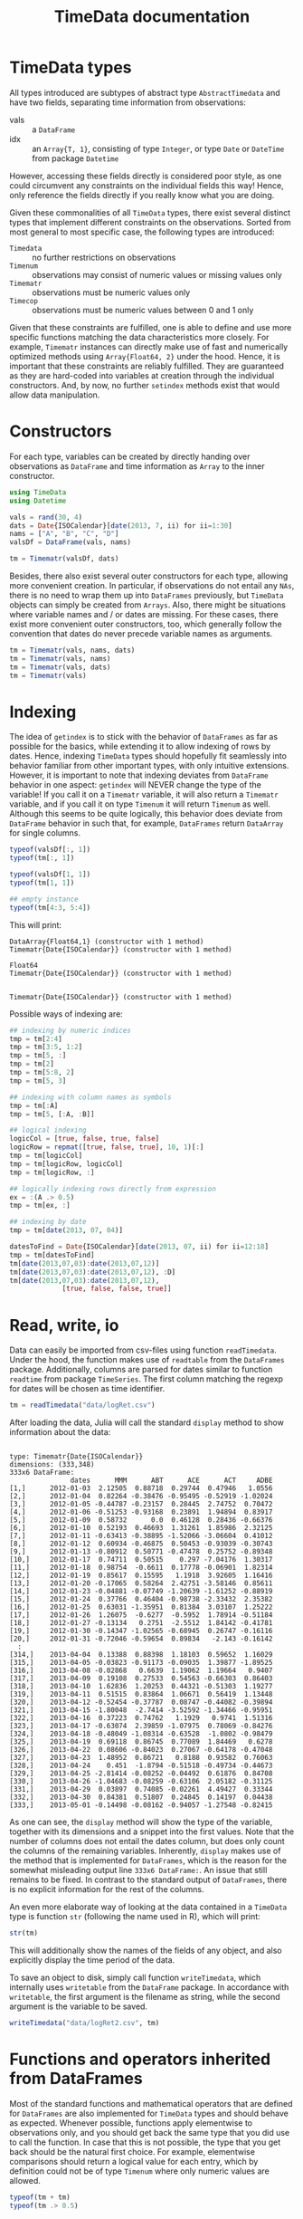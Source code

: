 #+TITLE: TimeData documentation
#+OPTIONS: eval:never-export
#+PROPERTY: exports both
#+PROPERTY: results silent
#+PROPERTY: session *julia-docs*
#+OPTIONS: :tangle yes

* TimeData types

All types introduced are subtypes of abstract type ~AbstractTimedata~
and have two fields, separating time information from observations:
- vals :: a ~DataFrame~ 
- idx :: an ~Array{T, 1}~, consisting of type ~Integer~, or type
         ~Date~ or ~DateTime~ from package ~Datetime~
         

However, accessing these fields directly is considered poor style, as
one could circumvent any constraints on the individual fields this
way! Hence, only reference the fields directly if you really know what
you are doing.

Given these commonalities of all ~TimeData~ types, there exist several
distinct types that implement different constraints on the
observations. Sorted from most general to most specific case, the
following types are introduced:
- ~Timedata~ :: no further restrictions on observations
- ~Timenum~ :: observations may consist of numeric values or missing
               values only
- ~Timematr~ :: observations must be numeric values only
- ~Timecop~ :: observations must be numeric values between 0 and 1
               only

Given that these constraints are fulfilled, one is able to define and
use more specific functions matching the data characteristics more
closely. For example, ~Timematr~ instances can directly make use of
fast and numerically optimized methods using ~Array{Float64, 2}~ under
the hood. Hence, it is important that these constraints are reliably
fulfilled. They are guaranteed as they are hard-coded into variables
at creation through the individual constructors. And, by now, no
further ~setindex~ methods exist that would allow data manipulation.

* Constructors

For each type, variables can be created by directly handing over
observations as ~DataFrame~ and time information as ~Array~ to the
inner constructor.
#+BEGIN_SRC julia :results silent :tangle yes
   using TimeData
   using Datetime
#+END_SRC

#+BEGIN_SRC julia :results silent :tangle yes
   vals = rand(30, 4)
   dats = Date{ISOCalendar}[date(2013, 7, ii) for ii=1:30]
   nams = ["A", "B", "C", "D"]
   valsDf = DataFrame(vals, nams)
   
   tm = Timematr(valsDf, dats)
#+END_SRC

Besides, there also exist several outer constructors for each type,
allowing more convenient creation. In particular, if observations do
not entail any ~NAs~, there is no need to wrap them up into
~DataFrames~ previously, but ~TimeData~ objects can simply be created
from ~Arrays~. Also, there might be situations where variable names
and / or dates are missing. For these cases, there exist more
convenient outer constructors, too, which generally follow the
convention that dates do never precede variable names as arguments.

#+BEGIN_SRC julia :results silent :tangle yes
   tm = Timematr(vals, nams, dats)
   tm = Timematr(vals, nams)
   tm = Timematr(vals, dats)
   tm = Timematr(vals)
#+END_SRC

* Indexing

The idea of ~getindex~ is to stick with the behavior of ~DataFrames~
as far as possible for the basics, while extending it to allow
indexing of rows by dates. Hence, indexing ~TimeData~ types should
hopefully fit seamlessly into behavior familiar from other important
types, with only intuitive extensions. However, it is important to
note that indexing deviates from ~DataFrame~ behavior in one aspect:
~getindex~ will NEVER change the type of the variable! If you call it
on a ~Timematr~ variable, it will also return a ~Timematr~ variable,
and if you call it on type ~Timenum~ it will return ~Timenum~ as well.
Although this seems to be quite logically, this behavior does deviate
from ~DataFrame~ behavior in such that, for example, ~DataFrames~
return ~DataArray~ for single columns.

#+BEGIN_SRC julia :tangle yes :exports both :results output
   typeof(valsDf[:, 1])
   typeof(tm[:, 1])
   
   typeof(valsDf[1, 1])
   typeof(tm[1, 1])
   
   ## empty instance
   typeof(tm[4:3, 5:4])
      
#+END_SRC

This will print:
#+RESULTS:
: DataArray{Float64,1} (constructor with 1 method)
: Timematr{Date{ISOCalendar}} (constructor with 1 method)
: 
: Float64
: Timematr{Date{ISOCalendar}} (constructor with 1 method)
: 
: 
: Timematr{Date{ISOCalendar}} (constructor with 1 method)


Possible ways of indexing are:
#+BEGIN_SRC julia :tangle yes
   ## indexing by numeric indices
   tmp = tm[2:4]
   tmp = tm[3:5, 1:2]
   tmp = tm[5, :]
   tmp = tm[2]
   tmp = tm[5:8, 2]
   tmp = tm[5, 3]
   
   ## indexing with column names as symbols
   tmp = tm[:A]
   tmp = tm[5, [:A, :B]]
   
   ## logical indexing
   logicCol = [true, false, true, false]
   logicRow = repmat([true, false, true], 10, 1)[:]
   tmp = tm[logicCol]
   tmp = tm[logicRow, logicCol]
   tmp = tm[logicRow, :]
   
   ## logically indexing rows directly from expression
   ex = :(A .> 0.5)
   tmp = tm[ex, :]
   
   ## indexing by date
   tmp = tm[date(2013, 07, 04)]
   
   datesToFind = Date{ISOCalendar}[date(2013, 07, ii) for ii=12:18]
   tmp = tm[datesToFind]
   tm[date(2013,07,03):date(2013,07,12)]
   tm[date(2013,07,03):date(2013,07,12), :D]
   tm[date(2013,07,03):date(2013,07,12),
                [true, false, false, true]]
#+END_SRC

* Read, write, io

Data can easily be imported from csv-files using function
~readTimedata~. Under the hood, the function makes use of ~readtable~
from the ~DataFrames~ package. Additionally, columns are parsed for
dates similar to function ~readtime~ from package ~TimeSeries~. The
first column matching the regexp for dates will be chosen as time
identifier. 
#+BEGIN_SRC julia :tangle yes
   tm = readTimedata("data/logRet.csv")
#+END_SRC

After loading the data, Julia will call the standard ~display~ method
to show information about the data:

#+RESULTS:
#+begin_example

type: Timematr{Date{ISOCalendar}}
dimensions: (333,348)
333x6 DataFrame:
               dates      MMM      ABT      ACE      ACT     ADBE
[1,]      2012-01-03  2.12505  0.88718  0.29744  0.47946   1.0556
[2,]      2012-01-04  0.82264 -0.38476 -0.95495 -0.52919 -1.02024
[3,]      2012-01-05 -0.44787 -0.23157  0.28445  2.74752  0.70472
[4,]      2012-01-06 -0.51253 -0.93168  0.23891  1.94894  0.83917
[5,]      2012-01-09  0.58732      0.0  0.46128  0.28436 -0.66376
[6,]      2012-01-10  0.52193  0.46693  1.31261  1.85986  2.32125
[7,]      2012-01-11 -0.63413 -0.38895 -1.52066 -3.06604  0.41012
[8,]      2012-01-12  0.60934 -0.46875  0.50453 -0.93039 -0.30743
[9,]      2012-01-13 -0.80912  0.50771 -0.47478  0.25752 -0.89348
[10,]     2012-01-17  0.74711  0.50515    0.297 -7.04176  1.30317
[11,]     2012-01-18  0.98754  -0.6611  0.17778 -0.06901  1.82314
[12,]     2012-01-19  0.85617  0.15595   1.1918  3.92605  1.16416
[13,]     2012-01-20 -0.17065  0.58264  2.42751 -3.58146  0.85611
[14,]     2012-01-23 -0.04881 -0.07749 -1.20639 -1.61252 -0.88919
[15,]     2012-01-24  0.37766  0.46404 -0.98738 -2.33432  2.35382
[16,]     2012-01-25  0.63031 -1.35951  0.81384  3.03107  1.25222
[17,]     2012-01-26  1.26075  -0.6277  -0.5952  1.78914 -0.51184
[18,]     2012-01-27 -0.13134   0.2751  -2.5512  1.84142 -0.41781
[19,]     2012-01-30 -0.14347 -1.02565 -0.68945  0.26747 -0.16116
[20,]     2012-01-31 -0.72046 -0.59654  0.89834   -2.143 -0.16142
  :
[314,]    2013-04-04  0.13388  0.88398  1.18103  0.59652  1.16029
[315,]    2013-04-05 -0.03823 -0.91173 -0.09035  1.39877 -1.89525
[316,]    2013-04-08 -0.02868   0.6639  1.19062  1.19664   0.9407
[317,]    2013-04-09  0.19108  0.27533  0.54563 -0.66303  0.86403
[318,]    2013-04-10  1.62836  1.20253  0.44321 -0.51303  1.19277
[319,]    2013-04-11  0.51515  0.83864  1.06671  0.56419  1.13448
[320,]    2013-04-12 -0.52454 -0.37787  0.08747 -0.44082 -0.39894
[321,]    2013-04-15 -1.80048  -2.7414 -3.52592 -1.34466 -0.95951
[322,]    2013-04-16  0.37223  0.74762   1.1929   0.9741  1.51316
[323,]    2013-04-17 -0.63074  2.39859 -1.07975  0.78069 -0.84276
[324,]    2013-04-18 -0.48049 -1.08314 -0.63528  -1.0802 -0.98479
[325,]    2013-04-19  0.69118  0.86745  0.77089  1.84469   0.6278
[326,]    2013-04-22  0.08606 -0.84023  0.27067 -0.64178 -0.47048
[327,]    2013-04-23  1.48952  0.86721   0.8188  0.93582  0.76063
[328,]    2013-04-24    0.451  -1.8794 -0.51518 -0.49734 -0.44673
[329,]    2013-04-25 -2.81414 -0.08252 -0.04492  0.61876  0.84708
[330,]    2013-04-26 -1.04683 -0.08259 -0.63106  2.05182 -0.31125
[331,]    2013-04-29  0.03897  0.74085 -0.02261  4.49427  0.33344
[332,]    2013-04-30  0.84381  0.51807  0.24845  0.14197  0.04438
[333,]    2013-05-01 -0.14498 -0.08162 -0.94057 -1.27548 -0.82415
#+end_example

As one can see, the ~display~ method will show the type of the
variable, together with its dimensions and a snippet into the first
values. Note that the number of columns does not entail the dates
column, but does only count the columns of the remaining variables.
Inherently, ~display~ makes use of the method that is implemented for
~DataFrames~, which is the reason for the somewhat misleading output
line ~333x6 DataFrame:~. An issue that still remains to be fixed. In
contrast to the standard output of ~DataFrames~, there is no explicit
information for the rest of the columns. 

An even more elaborate way of looking at the data contained in a
~TimeData~ type is function ~str~ (following the name used in R),
which will print:

#+BEGIN_SRC julia :tangle yes
   str(tm)
#+END_SRC

#+RESULTS:
#+begin_example

type: Timematr{Date{ISOCalendar}}
:vals  		  DataFrame
:idx  		  Array{Date{ISOCalendar},1}

dimensions: (333,348)

-------------------------------------------
From: 2012-01-03, To: 2013-05-01
-------------------------------------------

333x6 DataFrame:
               dates      MMM      ABT      ACE      ACT     ADBE
[1,]      2012-01-03  2.12505  0.88718  0.29744  0.47946   1.0556
[2,]      2012-01-04  0.82264 -0.38476 -0.95495 -0.52919 -1.02024
[3,]      2012-01-05 -0.44787 -0.23157  0.28445  2.74752  0.70472
[4,]      2012-01-06 -0.51253 -0.93168  0.23891  1.94894  0.83917
[5,]      2012-01-09  0.58732      0.0  0.46128  0.28436 -0.66376
[6,]      2012-01-10  0.52193  0.46693  1.31261  1.85986  2.32125
[7,]      2012-01-11 -0.63413 -0.38895 -1.52066 -3.06604  0.41012
[8,]      2012-01-12  0.60934 -0.46875  0.50453 -0.93039 -0.30743
[9,]      2012-01-13 -0.80912  0.50771 -0.47478  0.25752 -0.89348
[10,]     2012-01-17  0.74711  0.50515    0.297 -7.04176  1.30317
[11,]     2012-01-18  0.98754  -0.6611  0.17778 -0.06901  1.82314
[12,]     2012-01-19  0.85617  0.15595   1.1918  3.92605  1.16416
[13,]     2012-01-20 -0.17065  0.58264  2.42751 -3.58146  0.85611
[14,]     2012-01-23 -0.04881 -0.07749 -1.20639 -1.61252 -0.88919
[15,]     2012-01-24  0.37766  0.46404 -0.98738 -2.33432  2.35382
[16,]     2012-01-25  0.63031 -1.35951  0.81384  3.03107  1.25222
[17,]     2012-01-26  1.26075  -0.6277  -0.5952  1.78914 -0.51184
[18,]     2012-01-27 -0.13134   0.2751  -2.5512  1.84142 -0.41781
[19,]     2012-01-30 -0.14347 -1.02565 -0.68945  0.26747 -0.16116
[20,]     2012-01-31 -0.72046 -0.59654  0.89834   -2.143 -0.16142
  :
[314,]    2013-04-04  0.13388  0.88398  1.18103  0.59652  1.16029
[315,]    2013-04-05 -0.03823 -0.91173 -0.09035  1.39877 -1.89525
[316,]    2013-04-08 -0.02868   0.6639  1.19062  1.19664   0.9407
[317,]    2013-04-09  0.19108  0.27533  0.54563 -0.66303  0.86403
[318,]    2013-04-10  1.62836  1.20253  0.44321 -0.51303  1.19277
[319,]    2013-04-11  0.51515  0.83864  1.06671  0.56419  1.13448
[320,]    2013-04-12 -0.52454 -0.37787  0.08747 -0.44082 -0.39894
[321,]    2013-04-15 -1.80048  -2.7414 -3.52592 -1.34466 -0.95951
[322,]    2013-04-16  0.37223  0.74762   1.1929   0.9741  1.51316
[323,]    2013-04-17 -0.63074  2.39859 -1.07975  0.78069 -0.84276
[324,]    2013-04-18 -0.48049 -1.08314 -0.63528  -1.0802 -0.98479
[325,]    2013-04-19  0.69118  0.86745  0.77089  1.84469   0.6278
[326,]    2013-04-22  0.08606 -0.84023  0.27067 -0.64178 -0.47048
[327,]    2013-04-23  1.48952  0.86721   0.8188  0.93582  0.76063
[328,]    2013-04-24    0.451  -1.8794 -0.51518 -0.49734 -0.44673
[329,]    2013-04-25 -2.81414 -0.08252 -0.04492  0.61876  0.84708
[330,]    2013-04-26 -1.04683 -0.08259 -0.63106  2.05182 -0.31125
[331,]    2013-04-29  0.03897  0.74085 -0.02261  4.49427  0.33344
[332,]    2013-04-30  0.84381  0.51807  0.24845  0.14197  0.04438
[333,]    2013-05-01 -0.14498 -0.08162 -0.94057 -1.27548 -0.82415
#+end_example

This will additionally show the names of the fields of any object, and
also explicitly display the time period of the data.

To save an object to disk, simply call function ~writeTimedata~, which
internally uses ~writetable~ from the ~DataFrame~ package. In
accordance with ~writetable~, the first argument is the filename as
string, while the second argument is the variable to be saved.

#+BEGIN_SRC julia :tangle yes :results silent
   writeTimedata("data/logRet2.csv", tm)
#+END_SRC

* Functions and operators inherited from DataFrames

Most of the standard functions and mathematical operators that are
defined for ~DataFrames~ are also implemented for ~TimeData~ types and
should behave as expected. Whenever possible, functions apply
elementwise to observations only, and you should get back the same
type that you did use to call the function. In case that this is not
possible, the type that you get back should be the natural first
choice. For example, elementwise comparisons should return a logical
value for each entry, which by definition could not be of type
~Timenum~ where only numeric values are allowed. 

#+BEGIN_SRC julia :results output :tangle yes
   typeof(tm + tm)
   typeof(tm .> 0.5)
#+END_SRC

#+RESULTS:
: Timematr (constructor with 9 methods)
: Timedata (constructor with 9 methods)

The standard library for ~TimeData~ comprises all standard operators
and mathematical functions. As expected, these functions all apply
elementwise, and leave the time information untouched. Where
additional arguments are allowed for ~DataFrames~, they are allowed
for ~TimeData~ types as well.

#+BEGIN_SRC julia :results output :tangle yes
tm[1:3, 1:3] .> 0.5
exp(tm[1:3, 1:3])
round(tm[1:3, 1:3], 2)
#+END_SRC

#+RESULTS:
#+begin_example

type: Timedata
dimensions: (3,3)
3x4 DataFrame:
             dates     A     B     C
[1,]    2013-07-01 false false false
[2,]    2013-07-02  true  true  true
[3,]    2013-07-03  true false  true

type: Timematr
dimensions: (3,3)
3x4 DataFrame:
             dates       A       B       C
[1,]    2013-07-01 1.59726   1.547 1.45007
[2,]    2013-07-02 2.09634 2.42551 2.20417
[3,]    2013-07-03 1.84294 1.50174 2.25843

type: Timematr
dimensions: (3,3)
3x4 DataFrame:
             dates    A    B    C
[1,]    2013-07-01 0.47 0.44 0.37
[2,]    2013-07-02 0.74 0.89 0.79
[3,]    2013-07-03 0.61 0.41 0.81
#+end_example

A most likely not exhaustive list of basic functions is
#+BEGIN_SRC julia :tangle no :eval never
   TimeDataFunctions = [:(+), :(.+), :(-), :(.-), :(*), :(.*), :(/),
                        :(./), :(.^),
                        :(div), :(mod), :(fld), :(rem),
                        :abs, :sign, :acos, :acosh, :asin, :asinh, :atan,
                        :atanh, :sin, :sinh, :cos, :cosh, :tan, :tanh,
                        :exp, :exp2, :expm1, :log, :log10, :log1p, :log2,
                        :exponent, :sqrt, :gamma, :lgamma, :digamma,
                        :erf, :erfc,
                        :(.==), :(.!=), :(.>), :(.>=), :(.<), :(.<=),
                        :(&), :(|), :($),
                        :round, :ceil, :floor, :trunc]
#+END_SRC


* Additional functions
Beside basic mathematical functions and operators, there are some
additional basic functions that are defined for each ~TimeData~ type.
For example, you can retrieve individual components of your variable
with the following functions:
- idx :: returns time information as ~Array~
- names :: returns variable names as
              ~Array{Union(UTF8String,ASCIIString),1}~ 
- core :: implemented for subtypes of ~AbstractTimematr~, it returns a
          matrix of numeric values
These functions shall help to inhibit direct access of ~TimeData~
fields, which should be avoided.

Some further implemented functions are: 
- ~isequal~ 
- ~size~
- ~isna~

Furthermore, subtypes of type ~AbstractTimematr~ should already
provide functionality for basic statistical functions like ~mean~,
~var~ and ~cov~.

* Acknowledgement

Of course, any package can only be as good as the individual parts
that it builds on. Accordingly, I'd like to thank all people that
were involved in the development of all the functions that were made
ready to use for me to build this package upon. In particular, I want
to thank the developers of
- the *Julia language*, for their continuous and tremendous efforts
  during the creation of this free, fast and highly flexible
  programming language!
- the *DataFrames* package, which definitely provides the best
  representation for general types of data in data analysis. It's a
  role model that every last bit of code of ~TimeData~ depends on, and
  the interface that every statistics package should use.
- the *Datetime* package, which is a thoughtful implementation of
  dates, time and durations, and the backbone of all time components
  in ~TimeData~.
- the *TimeSeries* package, which follows a different approach to
  handling time series data by storing time information as a column of
  a DataFrame. Having a quite similar goal in mind, the package was a
  great inspiration for me, and occasionally I even could borrow parts
  of code from it (for example, function ~readTimedata~).

